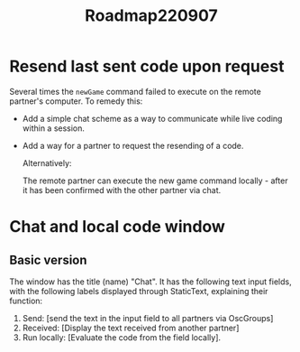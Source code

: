 #+TITLE: Roadmap220907

* Resend last sent code upon request
:PROPERTIES:
:DATE_ENTERED: [2022-09-07 Wed 08:57]
:END:


Several times the =newGame= command failed to execute on the remote partner's computer.
To remedy this:

- Add a simple chat scheme as a way to communicate while live coding within a session.
- Add a way for a partner to request the resending of a code.

 Alternatively:

 The remote partner can execute the new game command locally - after it has been confirmed with the other partner via chat.

* Chat and local code window

** Basic version
The window has the title (name) "Chat".
It has the following text input fields, with the following labels displayed through StaticText, explaining their function:

1. Send: [send the text in the input field to all partners via OscGroups]
2. Received: [Display the text received from another partner]
3. Run locally: [Evaluate the code from the field locally].
